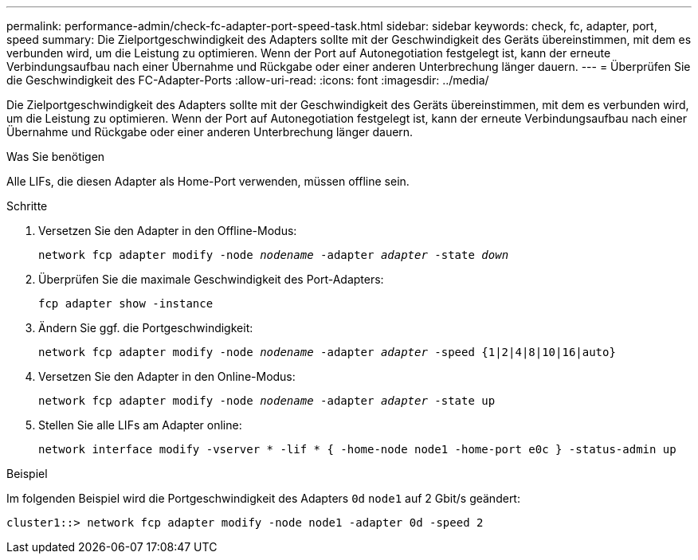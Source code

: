 ---
permalink: performance-admin/check-fc-adapter-port-speed-task.html 
sidebar: sidebar 
keywords: check, fc, adapter, port, speed 
summary: Die Zielportgeschwindigkeit des Adapters sollte mit der Geschwindigkeit des Geräts übereinstimmen, mit dem es verbunden wird, um die Leistung zu optimieren. Wenn der Port auf Autonegotiation festgelegt ist, kann der erneute Verbindungsaufbau nach einer Übernahme und Rückgabe oder einer anderen Unterbrechung länger dauern. 
---
= Überprüfen Sie die Geschwindigkeit des FC-Adapter-Ports
:allow-uri-read: 
:icons: font
:imagesdir: ../media/


[role="lead"]
Die Zielportgeschwindigkeit des Adapters sollte mit der Geschwindigkeit des Geräts übereinstimmen, mit dem es verbunden wird, um die Leistung zu optimieren. Wenn der Port auf Autonegotiation festgelegt ist, kann der erneute Verbindungsaufbau nach einer Übernahme und Rückgabe oder einer anderen Unterbrechung länger dauern.

.Was Sie benötigen
Alle LIFs, die diesen Adapter als Home-Port verwenden, müssen offline sein.

.Schritte
. Versetzen Sie den Adapter in den Offline-Modus:
+
`network fcp adapter modify -node _nodename_ -adapter _adapter_ -state _down_`

. Überprüfen Sie die maximale Geschwindigkeit des Port-Adapters:
+
`fcp adapter show -instance`

. Ändern Sie ggf. die Portgeschwindigkeit:
+
`network fcp adapter modify -node _nodename_ -adapter _adapter_ -speed {1|2|4|8|10|16|auto}`

. Versetzen Sie den Adapter in den Online-Modus:
+
`network fcp adapter modify -node _nodename_ -adapter _adapter_ -state up`

. Stellen Sie alle LIFs am Adapter online:
+
`network interface modify -vserver * -lif * { -home-node node1 -home-port e0c } -status-admin up`



.Beispiel
Im folgenden Beispiel wird die Portgeschwindigkeit des Adapters `0d` `node1` auf 2 Gbit/s geändert:

[listing]
----
cluster1::> network fcp adapter modify -node node1 -adapter 0d -speed 2
----